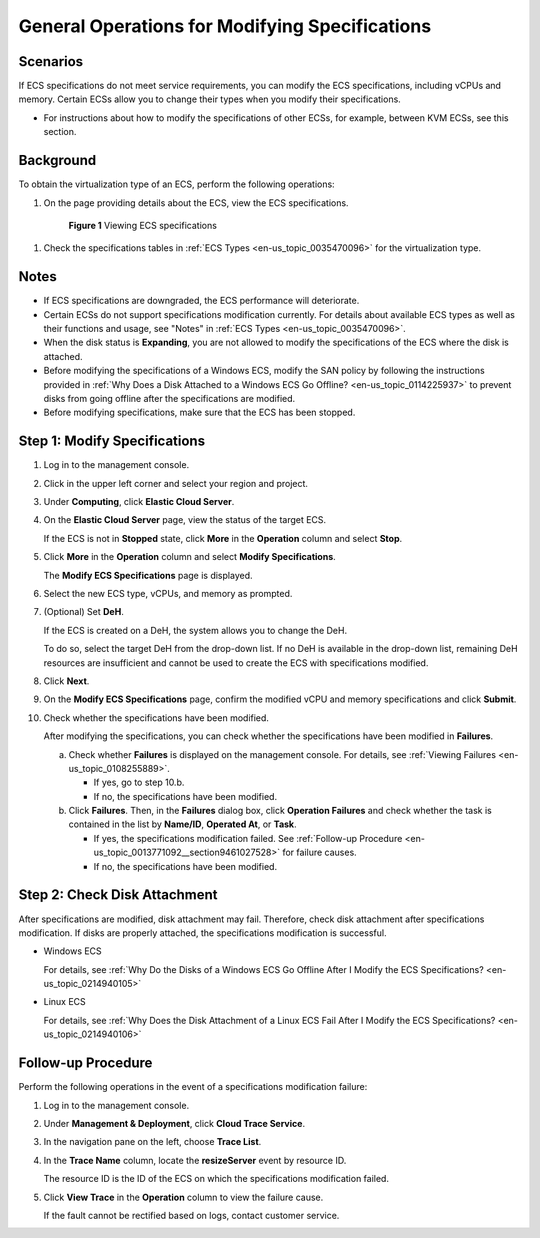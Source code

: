 .. _en-us_topic_0013771092:

General Operations for Modifying Specifications
===============================================



.. _en-us_topic_0013771092__en-us_topic_0013859511_section14602858172718:

Scenarios
---------

If ECS specifications do not meet service requirements, you can modify the ECS specifications, including vCPUs and memory. Certain ECSs allow you to change their types when you modify their specifications.

-  For instructions about how to modify the specifications of other ECSs, for example, between KVM ECSs, see this section.



.. _en-us_topic_0013771092__section15710213610:

Background
----------

To obtain the virtualization type of an ECS, perform the following operations:

#. On the page providing details about the ECS, view the ECS specifications.

   

.. _en-us_topic_0013771092__fig14561414141716:

   .. figure:: /_static/images/en-us_image_0121090576.png
      :alt: Click to enlarge
      :figclass: imgResize
   

      **Figure 1** Viewing ECS specifications

#. Check the specifications tables in :ref:`ECS Types <en-us_topic_0035470096>` for the virtualization type.



.. _en-us_topic_0013771092__en-us_topic_0013859511_section57753505172833:

Notes
-----

-  If ECS specifications are downgraded, the ECS performance will deteriorate.
-  Certain ECSs do not support specifications modification currently. For details about available ECS types as well as their functions and usage, see "Notes" in :ref:`ECS Types <en-us_topic_0035470096>`.
-  When the disk status is **Expanding**, you are not allowed to modify the specifications of the ECS where the disk is attached.
-  Before modifying the specifications of a Windows ECS, modify the SAN policy by following the instructions provided in :ref:`Why Does a Disk Attached to a Windows ECS Go Offline? <en-us_topic_0114225937>` to prevent disks from going offline after the specifications are modified.
-  Before modifying specifications, make sure that the ECS has been stopped.



.. _en-us_topic_0013771092__section997143905215:

Step 1: Modify Specifications
-----------------------------

#. Log in to the management console.

#. Click |image1| in the upper left corner and select your region and project.

#. Under **Computing**, click **Elastic Cloud Server**.

#. On the **Elastic Cloud Server** page, view the status of the target ECS.

   If the ECS is not in **Stopped** state, click **More** in the **Operation** column and select **Stop**.

#. Click **More** in the **Operation** column and select **Modify Specifications**.

   The **Modify ECS Specifications** page is displayed.

#. Select the new ECS type, vCPUs, and memory as prompted.

#. (Optional) Set **DeH**.

   If the ECS is created on a DeH, the system allows you to change the DeH.

   To do so, select the target DeH from the drop-down list. If no DeH is available in the drop-down list, remaining DeH resources are insufficient and cannot be used to create the ECS with specifications modified.

#. Click **Next**.

#. On the **Modify ECS Specifications** page, confirm the modified vCPU and memory specifications and click **Submit**.

#. Check whether the specifications have been modified.

   After modifying the specifications, you can check whether the specifications have been modified in **Failures**.

   a. Check whether **Failures** is displayed on the management console. For details, see :ref:`Viewing Failures <en-us_topic_0108255889>`.

      -  If yes, go to step 10.b.
      -  If no, the specifications have been modified.

   b. Click **Failures**. Then, in the **Failures** dialog box, click **Operation Failures** and check whether the task is contained in the list by **Name/ID**, **Operated At**, or **Task**.

      -  If yes, the specifications modification failed. See :ref:`Follow-up Procedure <en-us_topic_0013771092__section9461027528>` for failure causes.
      -  If no, the specifications have been modified.



.. _en-us_topic_0013771092__section88041642132813:

Step 2: Check Disk Attachment
-----------------------------

After specifications are modified, disk attachment may fail. Therefore, check disk attachment after specifications modification. If disks are properly attached, the specifications modification is successful.

-  Windows ECS

   For details, see :ref:`Why Do the Disks of a Windows ECS Go Offline After I Modify the ECS Specifications? <en-us_topic_0214940105>`

-  Linux ECS

   For details, see :ref:`Why Does the Disk Attachment of a Linux ECS Fail After I Modify the ECS Specifications? <en-us_topic_0214940106>`



.. _en-us_topic_0013771092__section9461027528:

Follow-up Procedure
-------------------

Perform the following operations in the event of a specifications modification failure:

#. Log in to the management console.

#. Under **Management & Deployment**, click **Cloud Trace Service**.

#. In the navigation pane on the left, choose **Trace List**.

#. In the **Trace Name** column, locate the **resizeServer** event by resource ID.

   The resource ID is the ID of the ECS on which the specifications modification failed.

#. Click **View Trace** in the **Operation** column to view the failure cause.

   If the fault cannot be rectified based on logs, contact customer service.

.. |image1| image:: /_static/images/en-us_image_0210779229.png

